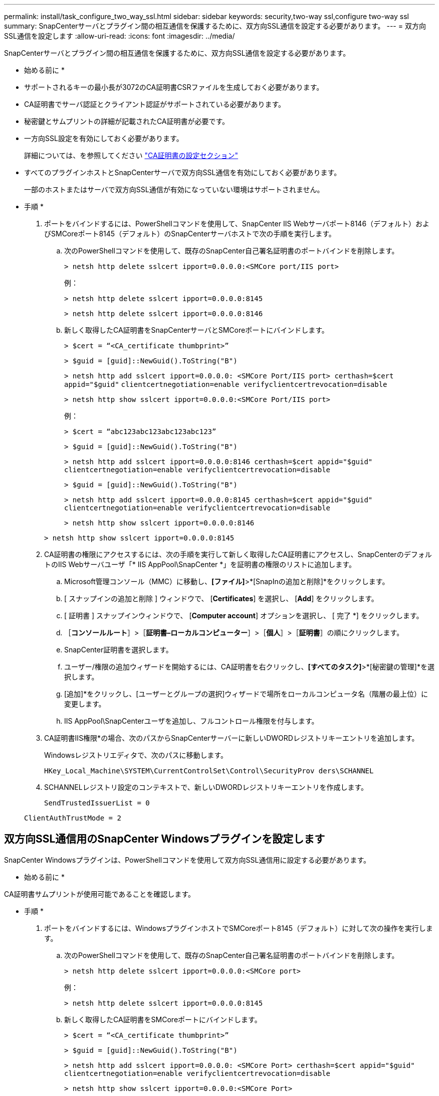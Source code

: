 ---
permalink: install/task_configure_two_way_ssl.html 
sidebar: sidebar 
keywords: security,two-way ssl,configure two-way ssl 
summary: SnapCenterサーバとプラグイン間の相互通信を保護するために、双方向SSL通信を設定する必要があります。   
---
= 双方向SSL通信を設定します
:allow-uri-read: 
:icons: font
:imagesdir: ../media/


[role="lead"]
SnapCenterサーバとプラグイン間の相互通信を保護するために、双方向SSL通信を設定する必要があります。

* 始める前に *

* サポートされるキーの最小長が3072のCA証明書CSRファイルを生成しておく必要があります。
* CA証明書でサーバ認証とクライアント認証がサポートされている必要があります。
* 秘密鍵とサムプリントの詳細が記載されたCA証明書が必要です。
* 一方向SSL設定を有効にしておく必要があります。
+
詳細については、を参照してください https://docs.netapp.com/us-en/snapcenter/install/reference_generate_CA_certificate_CSR_file.html["CA証明書の設定セクション"]

* すべてのプラグインホストとSnapCenterサーバで双方向SSL通信を有効にしておく必要があります。
+
一部のホストまたはサーバで双方向SSL通信が有効になっていない環境はサポートされません。



* 手順 *

. ポートをバインドするには、PowerShellコマンドを使用して、SnapCenter IIS Webサーバポート8146（デフォルト）およびSMCoreポート8145（デフォルト）のSnapCenterサーバホストで次の手順を実行します。
+
.. 次のPowerShellコマンドを使用して、既存のSnapCenter自己署名証明書のポートバインドを削除します。
+
`> netsh http delete sslcert ipport=0.0.0.0:<SMCore port/IIS port>`

+
例：

+
`> netsh http delete sslcert ipport=0.0.0.0:8145`

+
`> netsh http delete sslcert ipport=0.0.0.0:8146`

.. 新しく取得したCA証明書をSnapCenterサーバとSMCoreポートにバインドします。
+
`> $cert = “<CA_certificate thumbprint>”`

+
`> $guid = [guid]::NewGuid().ToString("B")`

+
`> netsh http add sslcert ipport=0.0.0.0: <SMCore Port/IIS port> certhash=$cert appid="$guid"` `clientcertnegotiation=enable verifyclientcertrevocation=disable`

+
`> netsh http show sslcert ipport=0.0.0.0:<SMCore Port/IIS port>`

+
例：

+
`> $cert = “abc123abc123abc123abc123”`

+
`> $guid = [guid]::NewGuid().ToString("B")`

+
`> netsh http add sslcert ipport=0.0.0.0:8146 certhash=$cert appid="$guid"` `clientcertnegotiation=enable verifyclientcertrevocation=disable`

+
`> $guid = [guid]::NewGuid().ToString("B")`

+
`> netsh http add sslcert ipport=0.0.0.0:8145 certhash=$cert appid="$guid"` `clientcertnegotiation=enable verifyclientcertrevocation=disable`

+
`> netsh http show sslcert ipport=0.0.0.0:8146`

+
`> netsh http show sslcert ipport=0.0.0.0:8145`



. CA証明書の権限にアクセスするには、次の手順を実行して新しく取得したCA証明書にアクセスし、SnapCenterのデフォルトのIIS Webサーバユーザ「* IIS AppPool\SnapCenter *」を証明書の権限のリストに追加します。
+
.. Microsoft管理コンソール（MMC）に移動し、*[ファイル]*>*[SnapInの追加と削除]*をクリックします。
.. [ スナップインの追加と削除 ] ウィンドウで、 [*Certificates*] を選択し、 [*Add*] をクリックします。
.. [ 証明書 ] スナップインウィンドウで、 [*Computer account*] オプションを選択し、 [ 完了 *] をクリックします。
.. ［*コンソールルート*］>［*証明書–ローカルコンピューター*］>［*個人*］>［*証明書*］の順にクリックします。
.. SnapCenter証明書を選択します。
.. ユーザー/権限の追加ウィザードを開始するには、CA証明書を右クリックし、*[すべてのタスク]*>*[秘密鍵の管理]*を選択します。
.. [追加]*をクリックし、[ユーザーとグループの選択]ウィザードで場所をローカルコンピュータ名（階層の最上位）に変更します。
.. IIS AppPool\SnapCenterユーザを追加し、フルコントロール権限を付与します。


. CA証明書IIS権限*の場合、次のパスからSnapCenterサーバーに新しいDWORDレジストリキーエントリを追加します。
+
Windowsレジストリエディタで、次のパスに移動します。

+
`HKey_Local_Machine\SYSTEM\CurrentControlSet\Control\SecurityProv
 ders\SCHANNEL`

. SCHANNELレジストリ設定のコンテキストで、新しいDWORDレジストリキーエントリを作成します。
+
`SendTrustedIssuerList = 0`

+
`ClientAuthTrustMode = 2`





== 双方向SSL通信用のSnapCenter Windowsプラグインを設定します

SnapCenter Windowsプラグインは、PowerShellコマンドを使用して双方向SSL通信用に設定する必要があります。

* 始める前に *

CA証明書サムプリントが使用可能であることを確認します。

* 手順 *

. ポートをバインドするには、WindowsプラグインホストでSMCoreポート8145（デフォルト）に対して次の操作を実行します。
+
.. 次のPowerShellコマンドを使用して、既存のSnapCenter自己署名証明書のポートバインドを削除します。
+
`> netsh http delete sslcert ipport=0.0.0.0:<SMCore port>`

+
例：

+
`> netsh http delete sslcert ipport=0.0.0.0:8145`

.. 新しく取得したCA証明書をSMCoreポートにバインドします。
+
`> $cert = “<CA_certificate thumbprint>”`

+
`> $guid = [guid]::NewGuid().ToString("B")`

+
`> netsh http add sslcert ipport=0.0.0.0: <SMCore Port> certhash=$cert appid="$guid"`
`clientcertnegotiation=enable verifyclientcertrevocation=disable`

+
`> netsh http show sslcert ipport=0.0.0.0:<SMCore Port>`

+
例：

+
`> $cert = “abc123abc123abc123abc123”`

+
`> $guid = [guid]::NewGuid().ToString("B")`

+
`> netsh http add sslcert ipport=0.0.0.0:8145 certhash=$cert appid="$guid"` `clientcertnegotiation=enable verifyclientcertrevocation=disable`

+
`> netsh http show sslcert ipport=0.0.0.0:8145`




